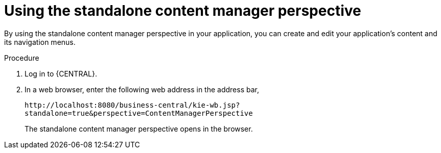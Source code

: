[id='using-standalone-perspectives-content-manager-proc']
= Using the standalone content manager perspective

By using the standalone content manager perspective in your application, you can create and edit your application's content and its navigation menus.

.Procedure
. Log in to {CENTRAL}.
. In a web browser, enter the following web address in the address bar,
+
`\http://localhost:8080/business-central/kie-wb.jsp?standalone=true&perspective=ContentManagerPerspective`
+
The standalone content manager perspective opens in the browser.
